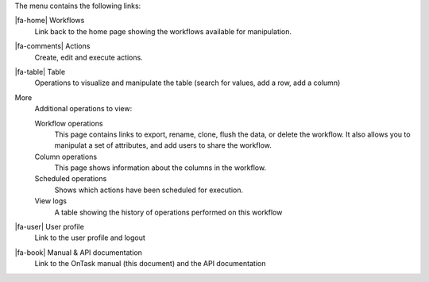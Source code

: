 The menu contains the following links:

|fa-home| Workflows
  Link back to the home page showing the workflows available for manipulation.

|fa-comments| Actions
  Create, edit and execute actions.

|fa-table| Table
  Operations to visualize and manipulate the table (search for values, add a row, add a column)

More
  Additional operations to view:

  Workflow operations
    This page contains links to export, rename, clone, flush the data, or delete the workflow. It also allows you to manipulat a set of attributes, and add users to share the workflow.

  Column operations
    This page shows information about the columns in the workflow.

  Scheduled operations
    Shows which actions have been scheduled for execution.

  View logs
    A table showing the history of operations performed on this workflow

|fa-user| User profile
  Link to the user profile and logout

|fa-book| Manual & API documentation
  Link to the OnTask manual (this document) and the API documentation
